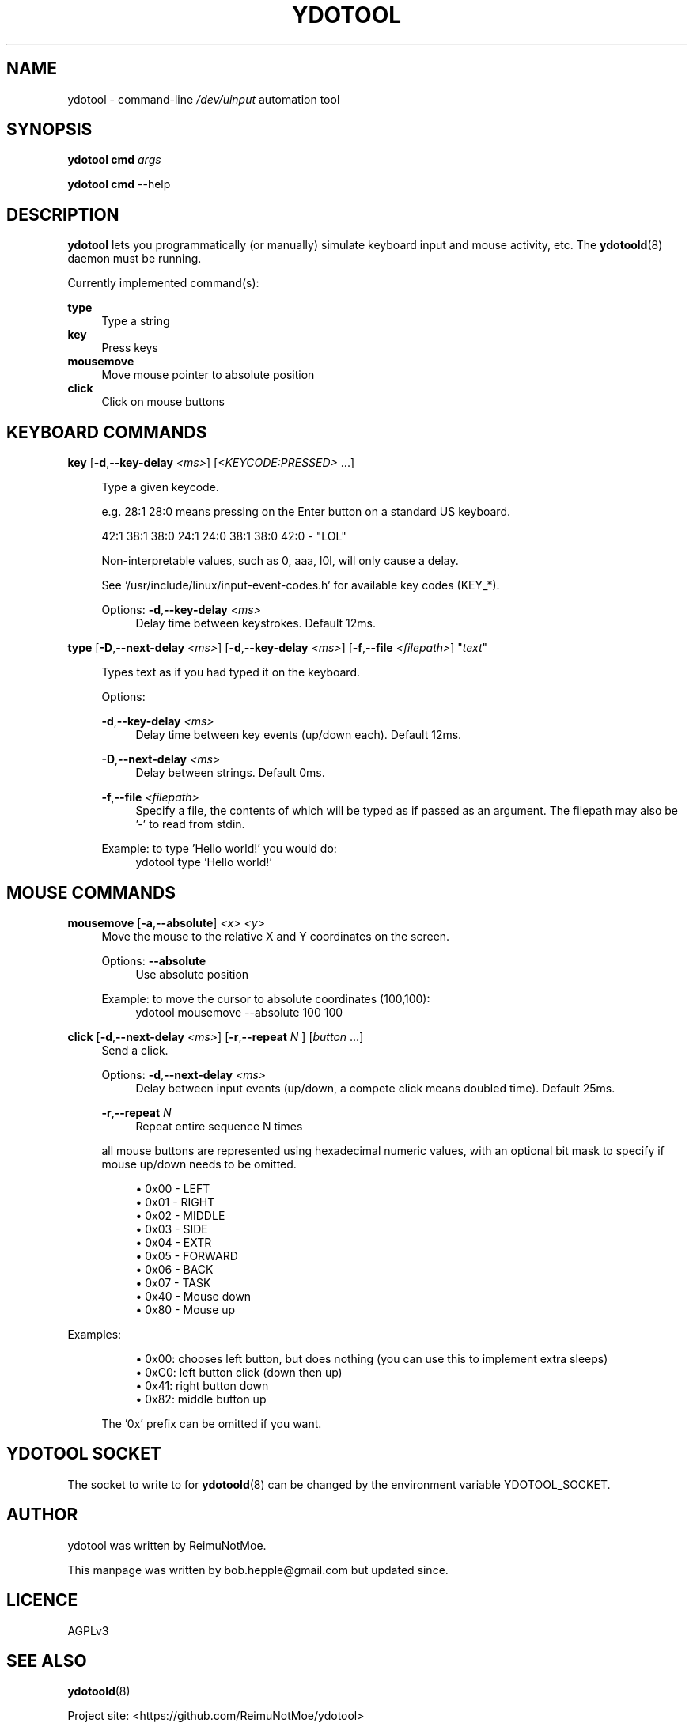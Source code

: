 .\" Generated by scdoc  1.11.2
.\" Complete documentation for this program is not available as a GNU info page
.ie \n(.g .ds Aq \(aq
.el       .ds Aq '
.nh
.ad l
.\" Begin generated content:
.TH "YDOTOOL" "1" "2022-08-10"
.SH NAME
.P
ydotool - command-line \fI/dev/uinput\fR automation tool
.P
.SH SYNOPSIS
.P
\fBydotool\fR \fBcmd\fR \fIargs\fR
.P
\fBydotool\fR \fBcmd\fR --help
.P
.SH DESCRIPTION
.P
\fBydotool\fR lets you programmatically (or manually) simulate keyboard input and mouse activity, etc.\&
The \fBydotoold\fR(8) daemon must be running.\&
.P
.P
Currently implemented command(s):
.P
\fBtype\fR
.RS 4
Type a string
.RE
\fBkey\fR
.RS 4
Press keys
.RE
\fBmousemove\fR
.RS 4
Move mouse pointer to absolute position
.RE
\fBclick\fR
.RS 4
Click on mouse buttons
.P
.RE
.SH KEYBOARD COMMANDS
\fBkey\fR [\fB-d\fR,\fB--key-delay\fR \fI<ms>\fR] [\fI<KEYCODE:PRESSED>\fR .\&.\&.\&]
.P
.RS 4
Type a given keycode.\&
.P
e.\&g.\& 28:1 28:0 means pressing on the Enter button on a standard US keyboard.\&
.P
42:1 38:1 38:0 24:1 24:0 38:1 38:0 42:0 - "LOL"
.P
Non-interpretable values, such as 0, aaa, l0l, will only cause a delay.\&
.P
See `/usr/include/linux/input-event-codes.\&h'\& for available key codes (KEY_*).\&
.P
Options:
\fB-d\fR,\fB--key-delay\fR \fI<ms>\fR
.RS 4
Delay time between keystrokes.\& Default 12ms.\&
.P
.RE
.RE
\fBtype\fR [\fB-D\fR,\fB--next-delay\fR \fI<ms>\fR] [\fB-d\fR,\fB--key-delay\fR \fI<ms>\fR] [\fB-f\fR,\fB--file\fR \fI<filepath>\fR] "\fItext\fR"
.P
.RS 4
Types text as if you had typed it on the keyboard.\&
.P
Options:
.P
\fB-d\fR,\fB--key-delay\fR \fI<ms>\fR
.RS 4
Delay time between key events (up/down each).\& Default 12ms.\&
.P
.RE
\fB-D\fR,\fB--next-delay\fR \fI<ms>\fR
.RS 4
Delay between strings.\& Default 0ms.\&
.P
.RE
\fB-f\fR,\fB--file\fR \fI<filepath>\fR
.RS 4
Specify a file, the contents of which will be typed as if passed as an argument.\& The filepath may also be '\&-'\& to read from stdin.\&
.P
.RE
Example: to type '\&Hello world!\&'\& you would do:
.RS 4
ydotool type '\&Hello world!\&'\&
.P
.RE
.RE
.SH MOUSE COMMANDS
.P
\fBmousemove\fR [\fB-a\fR,\fB--absolute\fR] \fI<x> <y>\fR
.RS 4
Move the mouse to the relative X and Y coordinates on the screen.\&
.P
Options:
\fB--absolute\fR
.RS 4
Use absolute position
.P
.RE
Example: to move the cursor to absolute coordinates (100,100):
.RS 4
ydotool mousemove --absolute 100 100
.P
.RE
.RE
\fBclick\fR [\fB-d\fR,\fB--next-delay\fR \fI<ms>\fR] [\fB-r\fR,\fB--repeat\fR \fIN\fR ] [\fIbutton\fR .\&.\&.\&]
.RS 4
Send a click.\&
.P
Options:
\fB-d\fR,\fB--next-delay\fR \fI<ms>\fR
.RS 4
Delay between input events (up/down, a compete click means doubled time).\& Default 25ms.\&
.P
.RE
\fB-r\fR,\fB--repeat\fR \fIN\fR
.RS 4
Repeat entire sequence N times
.P
.RE
all mouse buttons are represented using hexadecimal numeric values, with an optional
bit mask to specify if mouse up/down needs to be omitted.\&
.P
.RS 4
.ie n \{\
\h'-04'\(bu\h'+03'\c
.\}
.el \{\
.IP \(bu 4
.\}
0x00 - LEFT
.RE
.RS 4
.ie n \{\
\h'-04'\(bu\h'+03'\c
.\}
.el \{\
.IP \(bu 4
.\}
0x01 - RIGHT
.RE
.RS 4
.ie n \{\
\h'-04'\(bu\h'+03'\c
.\}
.el \{\
.IP \(bu 4
.\}
0x02 - MIDDLE
.RE
.RS 4
.ie n \{\
\h'-04'\(bu\h'+03'\c
.\}
.el \{\
.IP \(bu 4
.\}
0x03 - SIDE
.RE
.RS 4
.ie n \{\
\h'-04'\(bu\h'+03'\c
.\}
.el \{\
.IP \(bu 4
.\}
0x04 - EXTR
.RE
.RS 4
.ie n \{\
\h'-04'\(bu\h'+03'\c
.\}
.el \{\
.IP \(bu 4
.\}
0x05 - FORWARD
.RE
.RS 4
.ie n \{\
\h'-04'\(bu\h'+03'\c
.\}
.el \{\
.IP \(bu 4
.\}
0x06 - BACK
.RE
.RS 4
.ie n \{\
\h'-04'\(bu\h'+03'\c
.\}
.el \{\
.IP \(bu 4
.\}
0x07 - TASK
.RE
.RS 4
.ie n \{\
\h'-04'\(bu\h'+03'\c
.\}
.el \{\
.IP \(bu 4
.\}
0x40 - Mouse down
.RE
.RS 4
.ie n \{\
\h'-04'\(bu\h'+03'\c
.\}
.el \{\
.IP \(bu 4
.\}
0x80 - Mouse up
.RE
  
.RS 4

.RE
.RE
Examples:
.P
.RS 4
.RS 4
.ie n \{\
\h'-04'\(bu\h'+03'\c
.\}
.el \{\
.IP \(bu 4
.\}
0x00: chooses left button, but does nothing (you can use this to implement extra sleeps)
.RE
.RS 4
.ie n \{\
\h'-04'\(bu\h'+03'\c
.\}
.el \{\
.IP \(bu 4
.\}
0xC0: left button click (down then up)
.RE
.RS 4
.ie n \{\
\h'-04'\(bu\h'+03'\c
.\}
.el \{\
.IP \(bu 4
.\}
0x41: right button down
.RE
.RS 4
.ie n \{\
\h'-04'\(bu\h'+03'\c
.\}
.el \{\
.IP \(bu 4
.\}
0x82: middle button up

.RE
.P
The '\&0x'\& prefix can be omitted if you want.\&
.P
.RE
.SH YDOTOOL SOCKET
.P
The socket to write to for \fBydotoold\fR(8) can be changed by the environment variable YDOTOOL_SOCKET.\&
.P
.SH AUTHOR
.P
ydotool was written by ReimuNotMoe.\&
.P
This manpage was written by bob.\&hepple@gmail.\&com but updated since.\&
.P
.SH LICENCE
AGPLv3
.P
.SH SEE ALSO
.P
\fBydotoold\fR(8)
.P
Project site: <https://github.\&com/ReimuNotMoe/ydotool>
